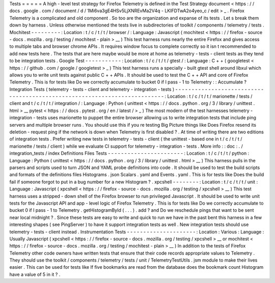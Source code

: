 Tests
=
=
=
=
=
A
high
-
level
test
strategy
for
Firefox
Telemetry
is
defined
in
the
Test
Strategy
document
<
https
:
/
/
docs
.
google
.
com
/
document
/
d
/
1Mi6va3gE4HSv5LjXNREvMa2V4q
-
LKIFDTwA2o4yeo_c
/
edit
>
_
.
Firefox
Telemetry
is
a
complicated
and
old
component
.
So
too
are
the
organization
and
expanse
of
its
tests
.
Let
s
break
them
down
by
harness
.
Unless
otherwise
mentioned
the
tests
live
in
subdirectories
of
toolkit
/
components
/
telemetry
/
tests
.
Mochitest
-
-
-
-
-
-
-
-
-
:
Location
:
t
/
c
/
t
/
t
/
browser
/
:
Language
:
Javascript
(
mochitest
<
https
:
/
/
firefox
-
source
-
docs
.
mozilla
.
org
/
testing
/
mochitest
-
plain
>
__
)
This
test
harness
runs
nearly
the
entire
Firefox
and
gives
access
to
multiple
tabs
and
browser
chrome
APIs
.
It
requires
window
focus
to
complete
correctly
so
it
isn
t
recommended
to
add
new
tests
here
.
The
tests
that
are
here
maybe
would
be
more
at
home
as
telemetry
-
tests
-
client
tests
as
they
tend
to
be
integration
tests
.
Google
Test
-
-
-
-
-
-
-
-
-
-
-
:
Location
:
t
/
c
/
t
/
t
/
gtest
/
:
Language
:
C
+
+
(
googletest
<
https
:
/
/
github
.
com
/
google
/
googletest
>
_
)
This
test
harness
runs
a
specially
-
built
gtest
shell
around
libxul
which
allows
you
to
write
unit
tests
against
public
C
+
+
APIs
.
It
should
be
used
to
test
the
C
+
+
API
and
core
of
Firefox
Telemetry
.
This
is
for
tests
like
Do
we
correctly
accumulate
to
bucket
0
if
I
pass
-
1
to
Telemetry
:
:
Accumulate
?
Integration
Tests
(
telemetry
-
tests
-
client
and
telemetry
-
integration
-
tests
)
-
-
-
-
-
-
-
-
-
-
-
-
-
-
-
-
-
-
-
-
-
-
-
-
-
-
-
-
-
-
-
-
-
-
-
-
-
-
-
-
-
-
-
-
-
-
-
-
-
-
-
-
-
-
-
-
-
-
-
-
-
-
-
-
-
-
-
-
-
-
-
-
-
-
:
Location
:
t
/
c
/
t
/
t
/
marionette
/
tests
/
client
and
t
/
c
/
t
/
t
/
integration
/
:
Language
:
Python
(
unittest
<
https
:
/
/
docs
.
python
.
org
/
3
/
library
/
unittest
.
html
>
__
pytest
<
https
:
/
/
docs
.
pytest
.
org
/
en
/
latest
/
>
_
)
The
most
modern
of
the
test
harnesses
telemetry
-
integration
-
tests
uses
marionette
to
puppet
the
entire
browser
allowing
us
to
write
integration
tests
that
include
ping
servers
and
multiple
browser
runs
.
You
should
use
this
if
you
re
testing
Big
Picture
things
like
Does
Firefox
resend
its
deletion
-
request
ping
if
the
network
is
down
when
Telemetry
is
first
disabled
?
.
At
time
of
writing
there
are
two
editions
of
integration
tests
.
Prefer
writing
new
tests
in
telemetry
-
tests
-
client
(
the
unittest
-
based
one
in
t
/
c
/
t
/
t
/
marionette
/
tests
/
client
)
while
we
evaluate
CI
support
for
telemetry
-
integration
-
tests
.
More
info
:
:
doc
:
.
/
integration_tests
/
index
Definitions
Files
Tests
-
-
-
-
-
-
-
-
-
-
-
-
-
-
-
-
-
-
-
-
-
-
-
:
Location
:
t
/
c
/
t
/
t
/
python
:
Language
:
Python
(
unittest
<
https
:
/
/
docs
.
python
.
org
/
3
/
library
/
unittest
.
html
>
__
)
This
harness
pulls
in
the
parsers
and
scripts
used
to
turn
JSON
and
YAML
probe
definitions
into
code
.
It
should
be
used
to
test
the
build
scripts
and
formats
of
the
definitions
files
Histograms
.
json
Scalars
.
yaml
and
Events
.
yaml
.
This
is
for
tests
like
Does
the
build
fail
if
someone
forgot
to
put
in
a
bug
number
for
a
new
Histogram
?
.
xpcshell
-
-
-
-
-
-
-
-
:
Location
:
t
/
c
/
t
/
t
/
unit
:
Language
:
Javascript
(
xpcshell
<
https
:
/
/
firefox
-
source
-
docs
.
mozilla
.
org
/
testing
/
xpcshell
>
__
)
This
test
harness
uses
a
stripped
-
down
shell
of
the
Firefox
browser
to
run
privileged
Javascript
.
It
should
be
used
to
write
unit
tests
for
the
Javascript
API
and
app
-
level
logic
of
Firefox
Telemetry
.
This
is
for
tests
like
Do
we
correctly
accumulate
to
bucket
0
if
I
pass
-
1
to
Telemetry
.
getHistogramById
(
.
.
.
)
.
add
?
and
Do
we
reschedule
pings
that
want
to
be
sent
near
local
midnight
?
.
Since
these
tests
are
easy
to
write
and
quick
to
run
we
have
in
the
past
bent
this
harness
in
a
few
interesting
shapes
(
see
PingServer
)
to
have
it
support
integration
tests
as
well
.
New
integration
tests
should
use
telemetry
-
tests
-
client
instead
.
Instrumentation
Tests
-
-
-
-
-
-
-
-
-
-
-
-
-
-
-
-
-
-
-
-
-
:
Location
:
Various
:
Language
:
Usually
Javascript
(
xpcshell
<
https
:
/
/
firefox
-
source
-
docs
.
mozilla
.
org
/
testing
/
xpcshell
>
__
or
mochitest
<
https
:
/
/
firefox
-
source
-
docs
.
mozilla
.
org
/
testing
/
mochitest
-
plain
>
__
)
In
addition
to
the
tests
of
Firefox
Telemetry
other
code
owners
have
written
tests
that
ensure
that
their
code
records
appropriate
values
to
Telemetry
.
They
should
use
the
toolkit
/
components
/
telemetry
/
tests
/
unit
/
TelemetryTestUtils
.
jsm
module
to
make
their
lives
easier
.
This
can
be
used
for
tests
like
If
five
bookmarks
are
read
from
the
database
does
the
bookmark
count
Histogram
have
a
value
of
5
in
it
?
.
